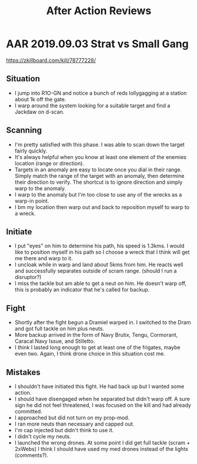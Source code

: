 #+TITLE: After Action Reviews

* AAR 2019.09.03 Strat vs Small Gang
   https://zkillboard.com/kill/78777228/
   
** Situation
   - I jump into R1O-GN and notice a bunch of reds lollygagging at a station about 1k off the gate.  
   - I warp around the system looking for a suitable target and find a Jackdaw on d-scan.
** Scanning 
   - I'm pretty satisfied with this phase. I was able to scan down the target
     fairly quickly.
   - It's always helpful when you know at least one element of the enemies
     location (range or direction).
   - Targets in an anomaly are easy to locate once you dial in their range.
     Simply match the range of the target with an anomaly, then determine their
     direction to verify. The shortcut is to ignore direction and simply warp to
     the anomaly.
   - I warp to the anomaly but I'm too close to use any of the wrecks as a
     warp-in point.
   - I bm my location then warp out and back to reposition myself to warp to a
     wreck.
** Initiate
   - I put "eyes" on him to determine his path, his speed is 1.3kms.  I would like to position myself in his path so I choose a wreck that I think will get me there and warp to it.
   - I uncloak while in warp and land about 5kms from him.  He reacts well and successfully separates outside of scram range. (should I run a disruptor?)
   - I miss the tackle but am able to get a neut on him.  He doesn't warp off, this is probably an indicator that he's called for backup.
** Fight
  - Shortly after the fight begun a Dramiel warped in.  I switched to the Dram and got full tackle on him plus neuts.
  - More backup arrived in the form of Navy Brutix, Tengu, Cormorant, Caracal Navy Issue, and Stilletto.
  - I think I lasted long enough to get at least one of the frigates, maybe even two.  Again, I think drone choice in this situation cost me.
** Mistakes
  - I shouldn't have initiated this fight.  He had back up but I wanted some action.
  - I should have disengaged when he separated but didn't warp off.  A sure sign he did not feel threatened, I was focused on the kill and had already committed.
  - I approached but did not turn on my prop-mod.  
  - I ran more neuts than necessary and capped out.
  - I'm cap injected but didn't think to use it.
  - I didn't cycle my neuts.
  - I launched the wrong drones.  At some point I did get full tackle (scram + 2xWebs) I think I should have used my med drones instead of the lights (comments?).

